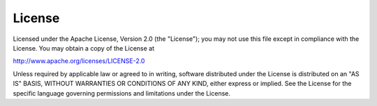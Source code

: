 License
=======

Licensed under the Apache License, Version 2.0 (the "License"); you may not use this file except in compliance with the License. You may obtain a copy of the License at

http://www.apache.org/licenses/LICENSE-2.0

Unless required by applicable law or agreed to in writing, software distributed under the License is distributed on an "AS IS" BASIS, WITHOUT WARRANTIES OR CONDITIONS OF ANY KIND, either express or implied. See the License for the specific language governing permissions and limitations under the License.
